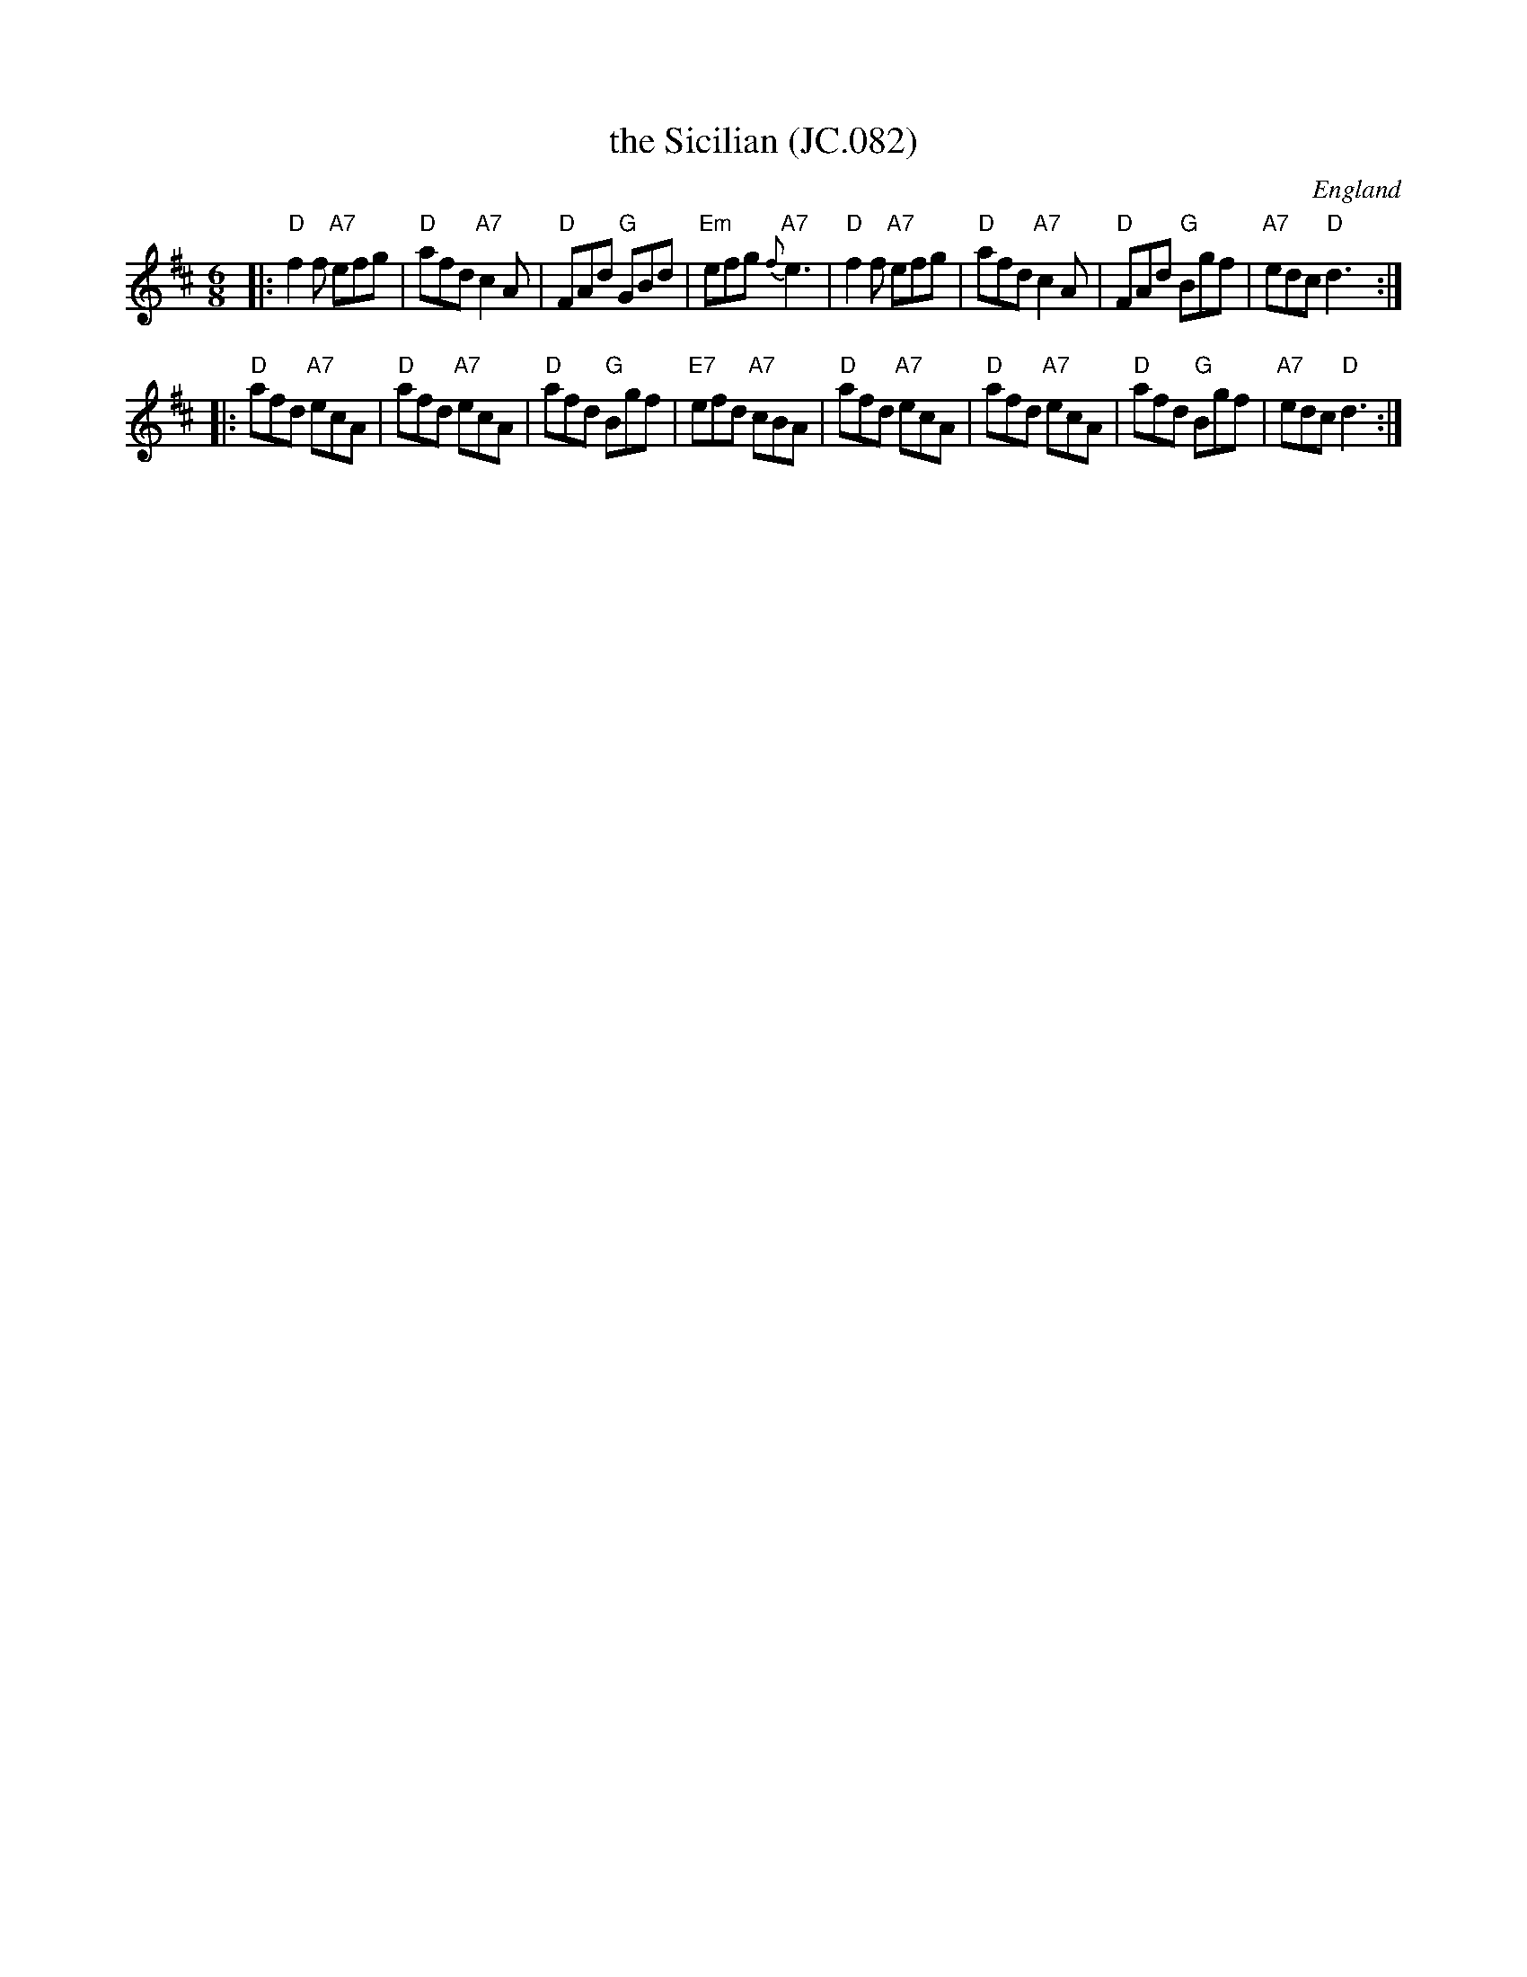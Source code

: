 X: 1
T: the Sicilian (JC.082)
R: Jig
S: John Clare, Poet, Helpston. (1793-1864)
N: aka. JC.082
O: England
A: Northamptonshire
Z: vmp.P. Headford
M: 6/8
L: 1/8
F: http://www.village-music-project.org.uk/abc/clare_J.abc	 20100826 010612 UT
K: D
|: "D"f2f "A7"efg | "D"afd "A7"c2A | "D"FAd "G"GBd | "Em"efg "A7"{f}e3 \
|  "D"f2f "A7"efg | "D"afd "A7"c2A | "D"FAd "G"Bgf | "A7"edc "D"d3 :|
|: "D"afd "A7"ecA | "D"afd "A7"ecA | "D"afd "G"Bgf | "E7"efd "A7"cBA \
|  "D"afd "A7"ecA | "D"afd "A7"ecA | "D"afd "G"Bgf | "A7"edc "D"d3 :|
